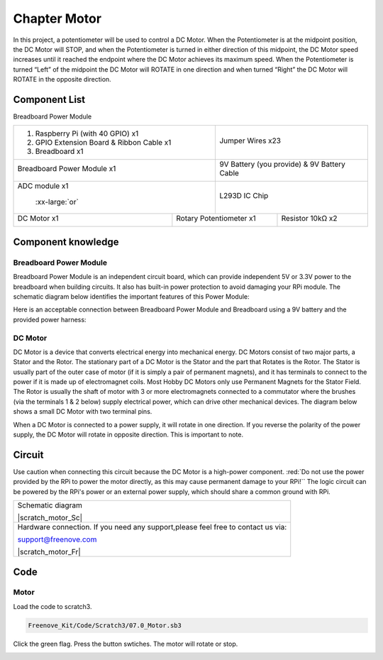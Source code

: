 ################################################################
Chapter Motor
################################################################

In this project, a potentiometer will be used to control a DC Motor. When the Potentiometer is at the midpoint position, the DC Motor will STOP, and when the Potentiometer is turned in either direction of this midpoint, the DC Motor speed increases until it reached the endpoint where the DC Motor achieves its maximum speed. When the Potentiometer is turned “Left” of the midpoint the DC Motor will ROTATE in one direction and when turned “Right” the DC Motor will ROTATE in the opposite direction. 

Component List
================================================================

Breadboard Power Module 

+-------------------------------------------------+-------------------------------------------------+
|1. Raspberry Pi (with 40 GPIO) x1                |                                                 |     
|                                                 |   Jumper Wires x23                              |       
|2. GPIO Extension Board & Ribbon Cable x1        |                                                 |       
|                                                 |     |jumper-wire|                               |                                                            
|3. Breadboard x1                                 |                                                 |                                                                 
+-------------------------------------------------+-------------------------------------------------+
| Breadboard Power Module x1                      | 9V Battery (you provide) & 9V Battery Cable     |
|                                                 |                                                 |
|  |power-module|                                 |  |Battery_cable|                                |                           
+-------------------------------------------------+-------------------------------------------------+
| ADC module x1                                   | L293D IC Chip                                   |
|                                                 |                                                 |
|  |ADC-module-1|   :xx-large:`or`  |ADC-module-2|| |L2983_chip|                                    |
+-----------------------------+-------------------+--------------+----------------------------------+
| DC Motor x1                 | Rotary Potentiometer x1          | Resistor 10kΩ x2                 |
|                             |                                  |                                  |
|  |DC_Motor_Module|          |  |Rotary-potentiometer|          |  |Resistor-10kΩ|                 |
+-----------------------------+----------------------------------+----------------------------------+

.. |jumper-wire| image:: ../_static/imgs/jumper-wire.png
.. |Resistor-10kΩ| image:: ../_static/imgs/Resistor-10kΩ.png
    :width: 25%
.. |power-module| image:: ../_static/imgs/power-module.png
    :width: 60%
.. |ADC-module-1| image:: ../_static/imgs/ADC-module-1.png
    :width: 30%
.. |ADC-module-2| image:: ../_static/imgs/ADC-module-2.png
    :width: 30%
.. |Battery_cable| image:: ../_static/imgs/Battery_cable.png
.. |Rotary-potentiometer| image:: ../_static/imgs/Rotary-potentiometer.png
    :width: 70%
.. |L2983_chip| image:: ../_static/imgs/L2983_chip.png
    :width: 30%
.. |DC_Motor_Module| image:: ../_static/imgs/DC_Motor_Module.png
    :width: 50%

Component knowledge
================================================================

Breadboard Power Module 
----------------------------------------------------------------

Breadboard Power Module is an independent circuit board, which can provide independent 5V or 3.3V power to the breadboard when building circuits. It also has built-in power protection to avoid damaging your RPi module. The schematic diagram below identifies the important features of this Power Module:

.. image:: ../_static/imgs/power-mode.png
    :align: center

Here is an acceptable connection between Breadboard Power Module and Breadboard using a 9V battery and the provided power harness:

.. image:: ../_static/imgs/power-mode-2.png
    :width: 70%
    :align: center

DC Motor
----------------------------------------------------------------

DC Motor is a device that converts electrical energy into mechanical energy. DC Motors consist of two major parts, a Stator and the Rotor. The stationary part of a DC Motor is the Stator and the part that Rotates is the Rotor. The Stator is usually part of the outer case of motor (if it is simply a pair of permanent magnets), and it has terminals to connect to the power if it is made up of electromagnet coils. Most Hobby DC Motors only use Permanent Magnets for the Stator Field. The Rotor is usually the shaft of motor with 3 or more electromagnets connected to a commutator where the brushes (via the terminals 1 & 2 below) supply electrical power, which can drive other mechanical devices. The diagram below shows a small DC Motor with two terminal pins.

.. image:: ../_static/imgs/DC-Motor.png
    :align: center

When a DC Motor is connected to a power supply, it will rotate in one direction. If you reverse the polarity of the power supply, the DC Motor will rotate in opposite direction. This is important to note.

.. image:: ../_static/imgs/DC-Motor-1.png
    :align: center

Circuit
================================================================

Use caution when connecting this circuit because the DC Motor is a high-power component. :red:`Do not use the power provided by the RPi to power the motor directly, as this may cause permanent damage to your RPi!`` The logic circuit can be powered by the RPi's power or an external power supply, which should share a common ground with RPi.

+------------------------------------------------------------------------------------------------+
|   Schematic diagram                                                                            |
|                                                                                                |
|   |scratch_motor_Sc|                                                                           |
+------------------------------------------------------------------------------------------------+
|   Hardware connection. If you need any support,please feel free to contact us via:             |
|                                                                                                |
|   support@freenove.com                                                                         |
|                                                                                                |
|   |scratch_motor_Fr|                                                                           |
+------------------------------------------------------------------------------------------------+

.. |Motor-PCF8591-Sc| image:: ../_static/imgs/scratch_motor_Sc.png
.. |Motor-PCF8591-Fr| image:: ../_static/imgs/scratch_motor_Fr.png

Code
================================================================

Motor
----------------------------------------------------------------

Load the code to scratch3.

.. code-block:: console

    Freenove_Kit/Code/Scratch3/07.0_Motor.sb3

Click the green flag. Press the button swtiches. The motor will rotate or stop.

.. image:: ../_static/imgs/scratch_motor_code.png
    :align: center